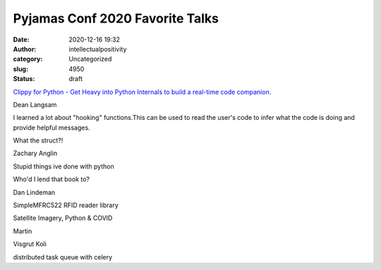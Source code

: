 Pyjamas Conf 2020 Favorite Talks
################################
:date: 2020-12-16 19:32
:author: intellectualpositivity
:category: Uncategorized
:slug: 4950
:status: draft

`Clippy for Python - Get Heavy into Python Internals to build a real-time code companion. <https://pyjamas.live/schedule/#session-7>`__

Dean Langsam

I learned a lot about "hooking" functions.This can be used to read the user's code to infer what the code is doing and provide helpful messages.

What the struct?!

Zachary Anglin

Stupid things ive done with python

Who'd I lend that book to?

Dan Lindeman

SimpleMFRC522 RFID reader library

Satellite Imagery, Python & COVID

Martin

Visgrut Koli

distributed task queue with celery
